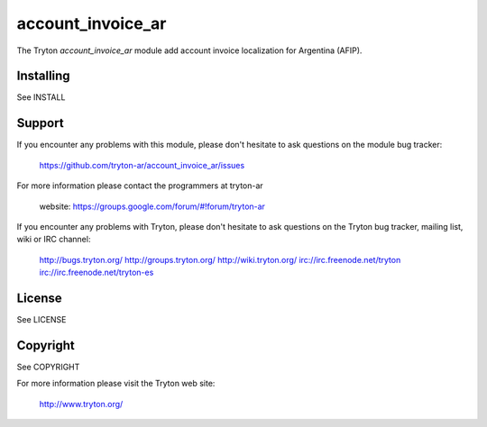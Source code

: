 account_invoice_ar
==================

The Tryton `account_invoice_ar` module add account invoice 
localization for Argentina (AFIP).

Installing
----------

See INSTALL

Support
-------

If you encounter any problems with this module, please don't hesitate to ask
questions on the module bug tracker:

  https://github.com/tryton-ar/account_invoice_ar/issues

For more information please contact the programmers at tryton-ar

  website: https://groups.google.com/forum/#!forum/tryton-ar

If you encounter any problems with Tryton, please don't hesitate to ask
questions on the Tryton bug tracker, mailing list, wiki or IRC channel:

  http://bugs.tryton.org/
  http://groups.tryton.org/
  http://wiki.tryton.org/
  irc://irc.freenode.net/tryton
  irc://irc.freenode.net/tryton-es

License
-------

See LICENSE

Copyright
---------

See COPYRIGHT


For more information please visit the Tryton web site:

  http://www.tryton.org/
